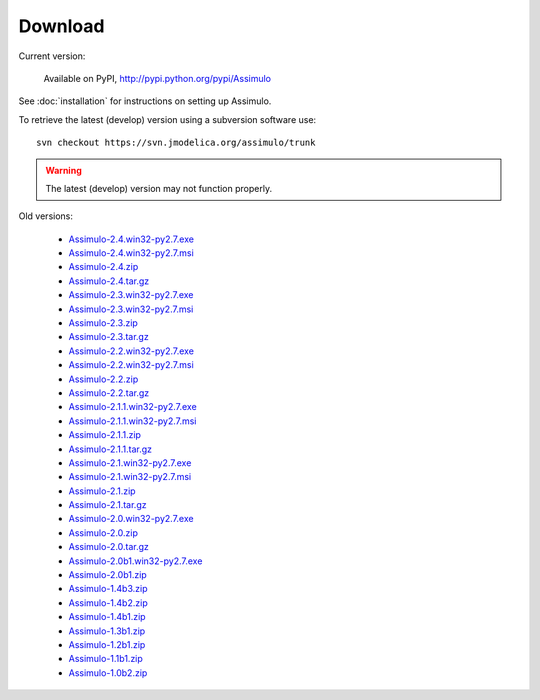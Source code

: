 

=============
Download
=============

Current version:

    Available on PyPI, http://pypi.python.org/pypi/Assimulo
   
See :doc:`installation` for instructions on setting up Assimulo.


To retrieve the latest (develop) version using a subversion software use::

    svn checkout https://svn.jmodelica.org/assimulo/trunk


.. warning::

    The latest (develop) version may not function properly.


Old versions:
    
    - `Assimulo-2.4.win32-py2.7.exe <https://trac.jmodelica.org/assimulo/export/614/releases/Assimulo-2.4.win32-py2.7.exe>`_
    - `Assimulo-2.4.win32-py2.7.msi <https://trac.jmodelica.org/assimulo/export/614/releases/Assimulo-2.4.win32-py2.7.msi>`_
    - `Assimulo-2.4.zip <https://trac.jmodelica.org/assimulo/export/614/releases/Assimulo-2.4.zip>`_
    - `Assimulo-2.4.tar.gz <https://trac.jmodelica.org/assimulo/export/614/releases/Assimulo-2.4.tar.gz>`_
    - `Assimulo-2.3.win32-py2.7.exe <https://trac.jmodelica.org/assimulo/export/486/releases/Assimulo-2.3.win32-py2.7.exe>`_
    - `Assimulo-2.3.win32-py2.7.msi <https://trac.jmodelica.org/assimulo/export/486/releases/Assimulo-2.3.win32-py2.7.msi>`_
    - `Assimulo-2.3.zip <https://trac.jmodelica.org/assimulo/export/486/releases/Assimulo-2.3.zip>`_
    - `Assimulo-2.3.tar.gz <https://trac.jmodelica.org/assimulo/export/486/releases/Assimulo-2.3.tar.gz>`_
    - `Assimulo-2.2.win32-py2.7.exe <https://trac.jmodelica.org/assimulo/export/428/releases/Assimulo-2.2.win32-py2.7.exe>`_
    - `Assimulo-2.2.win32-py2.7.msi <https://trac.jmodelica.org/assimulo/export/428/releases/Assimulo-2.2.win32-py2.7.msi>`_
    - `Assimulo-2.2.zip <https://trac.jmodelica.org/assimulo/export/428/releases/Assimulo-2.2.zip>`_
    - `Assimulo-2.2.tar.gz <https://trac.jmodelica.org/assimulo/export/428/releases/Assimulo-2.2.tar.gz>`_
    - `Assimulo-2.1.1.win32-py2.7.exe <https://trac.jmodelica.org/assimulo/export/357/releases/Assimulo-2.1.1.win32-py2.7.exe>`_
    - `Assimulo-2.1.1.win32-py2.7.msi <https://trac.jmodelica.org/assimulo/export/357/releases/Assimulo-2.1.1.win32-py2.7.msi>`_
    - `Assimulo-2.1.1.zip <https://trac.jmodelica.org/assimulo/export/357/releases/Assimulo-2.1.1.zip>`_
    - `Assimulo-2.1.1.tar.gz <https://trac.jmodelica.org/assimulo/export/357/releases/Assimulo-2.1.1.tar.gz>`_
    - `Assimulo-2.1.win32-py2.7.exe <https://trac.jmodelica.org/assimulo/export/349/releases/Assimulo-2.1.win32-py2.7.exe>`_
    - `Assimulo-2.1.win32-py2.7.msi <https://trac.jmodelica.org/assimulo/export/349/releases/Assimulo-2.1.win32-py2.7.msi>`_
    - `Assimulo-2.1.zip <https://trac.jmodelica.org/assimulo/export/349/releases/Assimulo-2.1.zip>`_
    - `Assimulo-2.1.tar.gz <https://trac.jmodelica.org/assimulo/export/349/releases/Assimulo-2.1.tar.gz>`_
    - `Assimulo-2.0.win32-py2.7.exe <https://trac.jmodelica.org/assimulo/export/332/releases/Assimulo-2.0.win32-py2.7.exe>`_
    - `Assimulo-2.0.zip <https://trac.jmodelica.org/assimulo/export/332/releases/Assimulo-2.0.zip>`_
    - `Assimulo-2.0.tar.gz <https://trac.jmodelica.org/assimulo/export/332/releases/Assimulo-2.0.tar.gz>`_
    - `Assimulo-2.0b1.win32-py2.7.exe <https://trac.jmodelica.org/assimulo/export/326/releases/Assimulo-2.0b1.win32-py2.7.exe>`_
    - `Assimulo-2.0b1.zip <https://trac.jmodelica.org/assimulo/export/326/releases/Assimulo-2.0b1.zip>`_
    - `Assimulo-1.4b3.zip <https://trac.jmodelica.org/assimulo/export/287/releases/Assimulo-1.4b3.zip>`_
    - `Assimulo-1.4b2.zip <https://trac.jmodelica.org/assimulo/export/275/releases/Assimulo-1.4b2.zip>`_
    - `Assimulo-1.4b1.zip <https://trac.jmodelica.org/assimulo/export/275/releases/Assimulo-1.4b1.zip>`_
    - `Assimulo-1.3b1.zip <https://trac.jmodelica.org/assimulo/export/275/releases/Assimulo-1.3b1.zip>`_
    - `Assimulo-1.2b1.zip <https://trac.jmodelica.org/assimulo/export/275/releases/Assimulo-1.2b1.zip>`_
    - `Assimulo-1.1b1.zip <https://trac.jmodelica.org/assimulo/export/275/releases/Assimulo-1.1b1.zip>`_
    - `Assimulo-1.0b2.zip <https://trac.jmodelica.org/assimulo/export/275/releases/Assimulo-1.0b2.zip>`_
